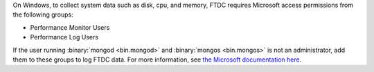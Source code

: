 On Windows, to collect system data such as disk, cpu, and memory, FTDC requires Microsoft access permissions from the following groups:

- Performance Monitor Users

- Performance Log Users 

If the user running :binary:`mongod <bin.mongod>` and :binary:`mongos
<bin.mongos>` is not an administrator, add them to these groups to log
FTDC data. For more information, see `the Microsoft documentation here <https://learn.microsoft.com/en-us/windows/win32/perfctrs/restricting-access-to-performance-extension--dlls>`_.